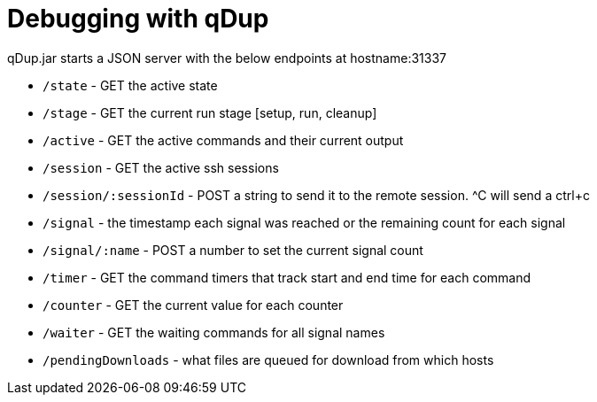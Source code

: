 = Debugging with qDup

qDup.jar starts a JSON server with the below endpoints at hostname:31337

* `/state` - GET the active state
* `/stage` - GET the current run stage [setup, run, cleanup]
* `/active` - GET the active commands and their current output
* `/session` - GET the active ssh sessions 
* `/session/:sessionId` - POST a string to send it to the remote session. ^C will send a ctrl+c
* `/signal` - the timestamp each signal was reached or the remaining count for each signal
* `/signal/:name` - POST a number to set the current signal count
* `/timer` - GET the command timers that track start and end time for each command
* `/counter` - GET the current value for each counter
* `/waiter` - GET the waiting commands for all signal names
* `/pendingDownloads` - what files are queued for download from which hosts
